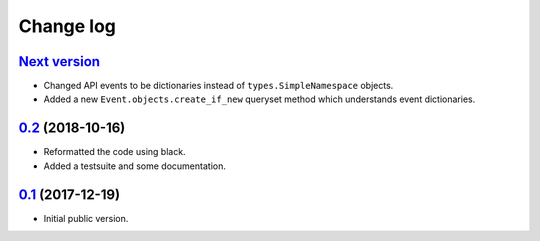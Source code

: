 Change log
==========

`Next version`_
~~~~~~~~~~~~~~~

- Changed API events to be dictionaries instead of
  ``types.SimpleNamespace`` objects.
- Added a new ``Event.objects.create_if_new`` queryset method which
  understands event dictionaries.


`0.2`_ (2018-10-16)
~~~~~~~~~~~~~~~~~~~

- Reformatted the code using black.
- Added a testsuite and some documentation.


`0.1`_ (2017-12-19)
~~~~~~~~~~~~~~~~~~~

- Initial public version.

.. _0.1: https://github.com/matthiask/django-spark/commit/4b8747afd
.. _0.2: https://github.com/matthiask/django-spark/compare/0.1...0.2
.. _Next version: https://github.com/matthiask/django-spark/compare/0.2...master
